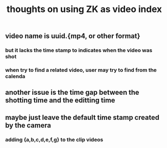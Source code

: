 :PROPERTIES:
:ID:       04803e29-6f8d-429d-aaeb-7343c6152a1a
:LAST_MODIFIED: [2021-08-07 Sat 14:00]
:END:
#+TITLE: thoughts on using ZK as video index
#+filetags: casdu

** video name is uuid.{mp4, or other format}
*** but it lacks the time stamp to indicates when the video was shot
*** when try to find a related video, user may try to find from the calenda
** another issue is the time gap between the shotting time and the editting time
** maybe just leave the default time stamp created by the camera
*** adding {a,b,c,d,e,f,g} to the clip videos
